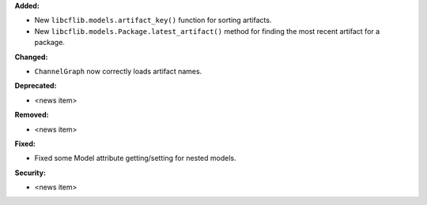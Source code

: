 **Added:**

* New ``libcflib.models.artifact_key()`` function for sorting artifacts.
* New ``libcflib.models.Package.latest_artifact()`` method for finding
  the most recent artifact for a package.

**Changed:**

* ``ChannelGraph`` now correctly loads artifact names.

**Deprecated:**

* <news item>

**Removed:**

* <news item>

**Fixed:**

* Fixed some Model attribute getting/setting for nested models.

**Security:**

* <news item>
